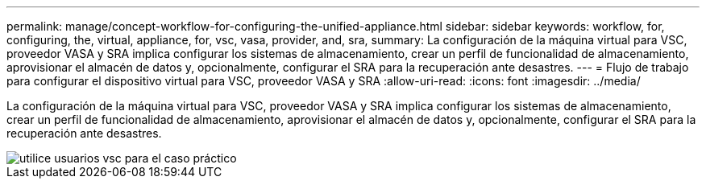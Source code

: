 ---
permalink: manage/concept-workflow-for-configuring-the-unified-appliance.html 
sidebar: sidebar 
keywords: workflow, for, configuring, the, virtual, appliance, for, vsc, vasa, provider, and, sra, 
summary: La configuración de la máquina virtual para VSC, proveedor VASA y SRA implica configurar los sistemas de almacenamiento, crear un perfil de funcionalidad de almacenamiento, aprovisionar el almacén de datos y, opcionalmente, configurar el SRA para la recuperación ante desastres. 
---
= Flujo de trabajo para configurar el dispositivo virtual para VSC, proveedor VASA y SRA
:allow-uri-read: 
:icons: font
:imagesdir: ../media/


[role="lead"]
La configuración de la máquina virtual para VSC, proveedor VASA y SRA implica configurar los sistemas de almacenamiento, crear un perfil de funcionalidad de almacenamiento, aprovisionar el almacén de datos y, opcionalmente, configurar el SRA para la recuperación ante desastres.

image::../media/use-case-vsc-users.gif[utilice usuarios vsc para el caso práctico]
